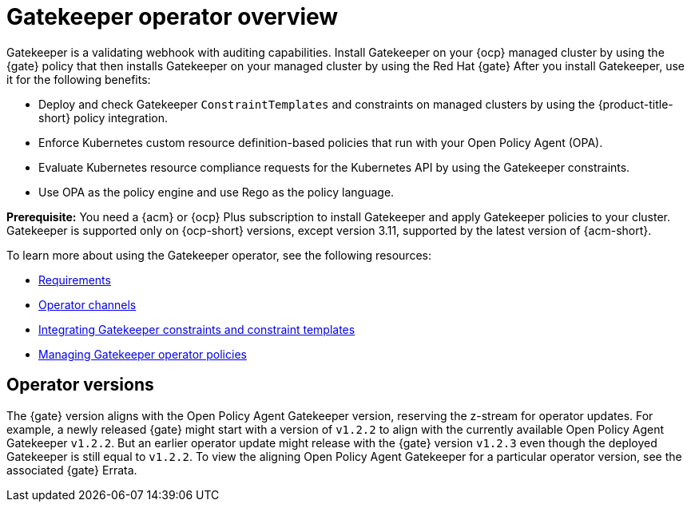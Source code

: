 [#gatekeeper-operator-overview]
= Gatekeeper operator overview 

Gatekeeper is a validating webhook with auditing capabilities. Install Gatekeeper on your {ocp} managed cluster by using the {gate} policy that then installs Gatekeeper on your managed cluster by using the Red Hat {gate} After you install Gatekeeper, use it for the following benefits: 

- Deploy and check Gatekeeper `ConstraintTemplates` and constraints on managed clusters by using the {product-title-short} policy integration. 
- Enforce Kubernetes custom resource definition-based policies that run with your Open Policy Agent (OPA).
- Evaluate Kubernetes resource compliance requests for the Kubernetes API by using the Gatekeeper constraints.
- Use OPA as the policy engine and use Rego as the policy language.

*Prerequisite:* You need a {acm} or {ocp} Plus subscription to install Gatekeeper and apply Gatekeeper policies to your cluster. Gatekeeper is supported only on {ocp-short} versions, except version 3.11, supported by the latest version of {acm-short}.

To learn more about using the Gatekeeper operator, see the following resources:

- xref:../gatekeeper_operator/requirements.adoc#requirements[Requirements]
- xref:../gatekeeper_operator/channels.adoc#channels[Operator channels]
- xref:../gatekeeper_operator/gatekeeper_policy_constraints.adoc#gatekeeper-policy[Integrating Gatekeeper constraints and constraint templates]
- xref:../gatekeeper_operator/manage_gatekeeper.adoc#managing-gatekeeper-operator-policies[Managing Gatekeeper operator policies]

[#operator-versions]
== Operator versions

The {gate} version aligns with the Open Policy Agent Gatekeeper version, reserving the z-stream for operator updates. For example, a newly released {gate} might start with a version of `v1.2.2` to align with the currently available Open Policy Agent Gatekeeper `v1.2.2`. But an earlier operator update might release with the {gate} version `v1.2.3` even though the deployed Gatekeeper is still equal to `v1.2.2`. To view the aligning Open Policy Agent Gatekeeper for a particular operator version, see the associated {gate} Errata.